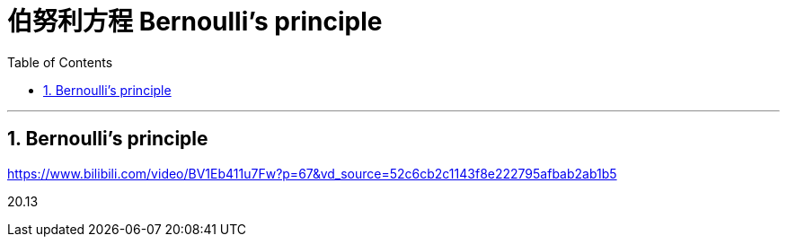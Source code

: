 
= 伯努利方程 Bernoulli's principle
:toc: left
:toclevels: 3
:sectnums:

---

== Bernoulli's principle




https://www.bilibili.com/video/BV1Eb411u7Fw?p=67&vd_source=52c6cb2c1143f8e222795afbab2ab1b5

20.13
